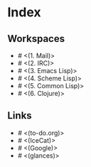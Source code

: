* Index

** Workspaces

- # <(1. Mail)>
- # <(2. IRC)>
- # <(3. Emacs Lisp)>
- # <(4. Scheme Lisp)>
- # <(5. Common Lisp)>
- # <(6. Clojure)>

** Links

- # <(to-do.org)>
- # <(IceCat)>
- # <(Google)>
- # <(glances)>
